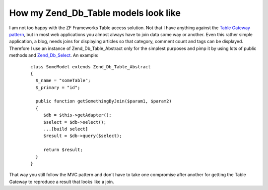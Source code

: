 How my Zend_Db_Table models look like
=====================================

I am not too happy with the ZF Frameworks Table access solution. Not
that I have anything against the `Table Gateway
pattern <http://martinfowler.com/eaaCatalog/tableDataGateway.html>`_,
but in most web applications you almost always have to join data some
way or another. Even this rather simple application, a blog, needs joins
for displaying articles so that category, comment count and tags can be
displayed. Therefore I use an instance of Zend\_Db\_Table\_Abstract only
for the simplest purposes and pimp it by using lots of public methods
and
`Zend\_Db\_Select <http://framework.zend.com/manual/en/zend.db.select.html>`_.
An example:
    ::

        class SomeModel extends Zend_Db_Table_Abstract
        {
          $_name = "someTable";
          $_primary = "id";

          public function getSomethingByJoin($param1, $param2)
          {
             $db = $this->getAdapter();
             $select = $db->select();
             ...[build select]
             $result = $db->query($select);

             return $result;
          }
        }

That way you still follow the MVC pattern and don't have to take one
compromise after another for getting the Table Gateway to reproduce a
result that looks like a join.

.. categories:: none
.. tags:: none
.. comments::
.. author:: beberlei <kontakt@beberlei.de>